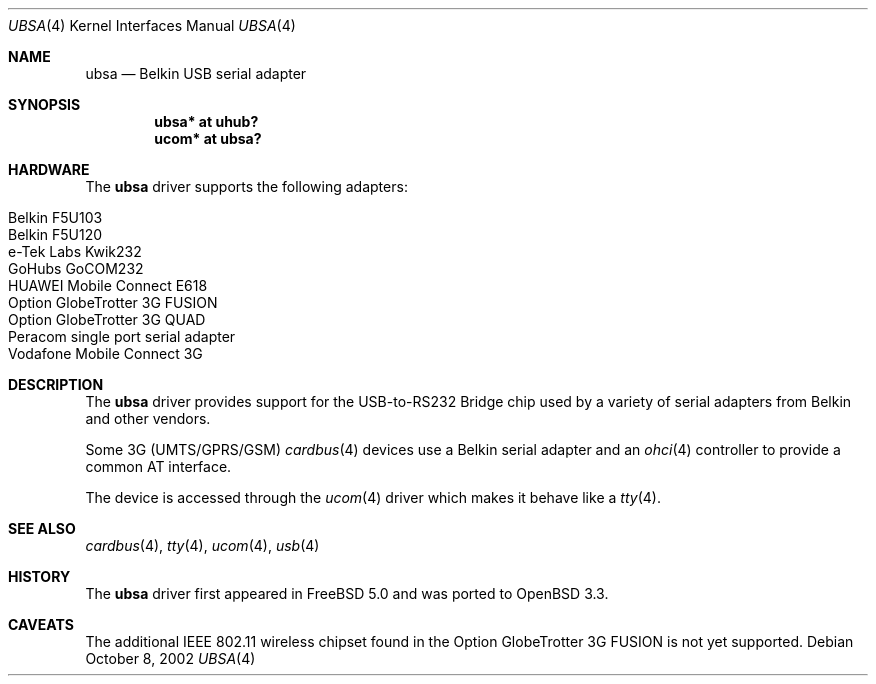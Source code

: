 .\" $OpenBSD: src/share/man/man4/ubsa.4,v 1.7 2006/10/26 19:42:36 jmc Exp $
.\" $NetBSD: ubsa.4,v 1.1 2002/10/08 13:18:42 augustss Exp $
.\"
.\" Copyright (c) 2001 The NetBSD Foundation, Inc.
.\" All rights reserved.
.\"
.\" This code is derived from software contributed to The NetBSD Foundation
.\" by Lennart Augustsson.
.\"
.\" Redistribution and use in source and binary forms, with or without
.\" modification, are permitted provided that the following conditions
.\" are met:
.\" 1. Redistributions of source code must retain the above copyright
.\"    notice, this list of conditions and the following disclaimer.
.\" 2. Redistributions in binary form must reproduce the above copyright
.\"    notice, this list of conditions and the following disclaimer in the
.\"    documentation and/or other materials provided with the distribution.
.\" 3. All advertising materials mentioning features or use of this software
.\"    must display the following acknowledgement:
.\"        This product includes software developed by the NetBSD
.\"        Foundation, Inc. and its contributors.
.\" 4. Neither the name of The NetBSD Foundation nor the names of its
.\"    contributors may be used to endorse or promote products derived
.\"    from this software without specific prior written permission.
.\"
.\" THIS SOFTWARE IS PROVIDED BY THE NETBSD FOUNDATION, INC. AND CONTRIBUTORS
.\" ``AS IS'' AND ANY EXPRESS OR IMPLIED WARRANTIES, INCLUDING, BUT NOT LIMITED
.\" TO, THE IMPLIED WARRANTIES OF MERCHANTABILITY AND FITNESS FOR A PARTICULAR
.\" PURPOSE ARE DISCLAIMED.  IN NO EVENT SHALL THE FOUNDATION OR CONTRIBUTORS
.\" BE LIABLE FOR ANY DIRECT, INDIRECT, INCIDENTAL, SPECIAL, EXEMPLARY, OR
.\" CONSEQUENTIAL DAMAGES (INCLUDING, BUT NOT LIMITED TO, PROCUREMENT OF
.\" SUBSTITUTE GOODS OR SERVICES; LOSS OF USE, DATA, OR PROFITS; OR BUSINESS
.\" INTERRUPTION) HOWEVER CAUSED AND ON ANY THEORY OF LIABILITY, WHETHER IN
.\" CONTRACT, STRICT LIABILITY, OR TORT (INCLUDING NEGLIGENCE OR OTHERWISE)
.\" ARISING IN ANY WAY OUT OF THE USE OF THIS SOFTWARE, EVEN IF ADVISED OF THE
.\" POSSIBILITY OF SUCH DAMAGE.
.\"
.Dd October 8, 2002
.Dt UBSA 4
.Os
.Sh NAME
.Nm ubsa
.Nd Belkin USB serial adapter
.Sh SYNOPSIS
.Cd "ubsa*  at uhub?"
.Cd "ucom*  at ubsa?"
.Sh HARDWARE
The
.Nm
driver supports the following adapters:
.Pp
.Bl -tag -width Dv -offset indent -compact
.It Belkin F5U103
.It Belkin F5U120
.It e-Tek Labs Kwik232
.It GoHubs GoCOM232
.It HUAWEI Mobile Connect E618
.It Option GlobeTrotter 3G FUSION
.It Option GlobeTrotter 3G QUAD
.It Peracom single port serial adapter
.It Vodafone Mobile Connect 3G
.El
.Sh DESCRIPTION
The
.Nm
driver provides support for the USB-to-RS232 Bridge chip used by a variety of
serial adapters from Belkin and other vendors.
.Pp
Some 3G (UMTS/GPRS/GSM)
.Xr cardbus 4
devices use a Belkin serial adapter and an
.Xr ohci 4
controller to provide a common AT interface.
.Pp
The device is accessed through the
.Xr ucom 4
driver which makes it behave like a
.Xr tty 4 .
.Sh SEE ALSO
.Xr cardbus 4 ,
.Xr tty 4 ,
.Xr ucom 4 ,
.Xr usb 4
.Sh HISTORY
The
.Nm
driver first appeared in
.Fx 5.0
and was ported to
.Ox 3.3 .
.Sh CAVEATS
The additional IEEE 802.11 wireless chipset found in the Option
GlobeTrotter 3G FUSION is not yet supported.
